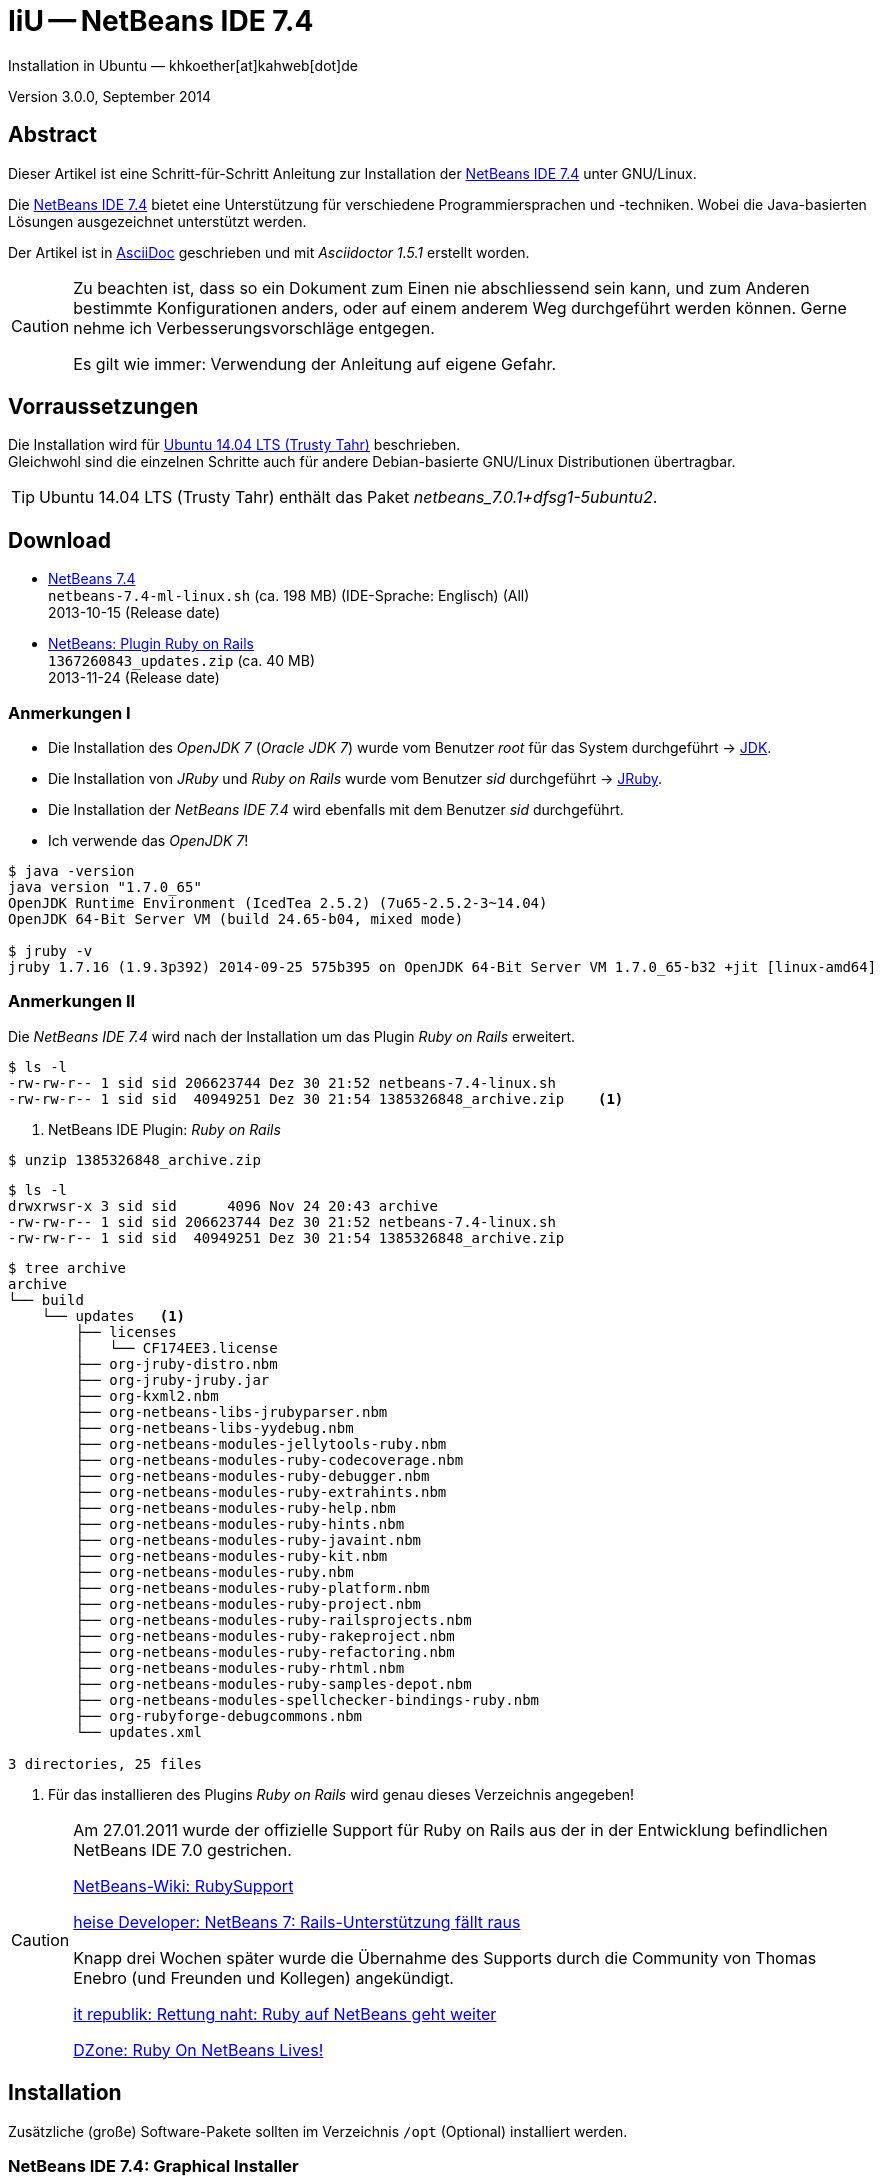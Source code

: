 IiU -- NetBeans IDE 7.4 
=======================
Installation in Ubuntu — khkoether[at]kahweb[dot]de

:icons:
:Author Initials: KHK
:creativecommons-url: http://creativecommons.org/licenses/by/4.0/deed.de
:mit-url:             http://opensource.org/licenses/mit-license.php  
:ubuntu-url:          http://www.ubuntu.com/
:asciidoctor-url:     http://asciidoctor.org/
:asciidoctordocs-url: http://asciidoctor.org/docs/
:git-url:             http://git-scm.com/
:git-download-url:    https://www.kernel.org/pub/software/scm/git/

:java-url:            http://www.oracle.com/technetwork/java/javase/downloads/index.html
:jruby-url:           http://jruby.org/
:jruby-download-url:  http://jruby.org/download

:jdk-url:             link:jdk.html
:jruby-version:       1.7.16
:jruby_1st-url:       link:jruby_1st.html

:netbeans-ide-url: http://netbeans.org/
:netbeans-url:     link:netbeans.html
:netbeans_1st-url: link:netbeans_1st.html
:netbeans-ide-download-url: http://netbeans.org/downloads/
:netbeans-ide-plugin-url: http://plugins.netbeans.org/PluginPortal/
:netbeans-ide-plugin-ruby-and-rails-url: http://plugins.netbeans.org/plugin/38549/ruby-and-rails


Version 3.0.0, September 2014


Abstract
--------
Dieser Artikel ist eine Schritt-für-Schritt Anleitung zur Installation 
der {netbeans-ide-url}[NetBeans IDE 7.4] unter GNU/Linux.
 
Die {netbeans-ide-url}[NetBeans IDE 7.4] bietet eine Unterstützung für verschiedene 
Programmiersprachen und -techniken. 
Wobei die Java-basierten Lösungen ausgezeichnet unterstützt werden. 

Der Artikel ist in {asciidoctordocs-url}[AsciiDoc] geschrieben 
und mit _Asciidoctor 1.5.1_ erstellt worden.

[CAUTION]
====
Zu beachten ist, dass so ein Dokument zum Einen nie abschliessend 
sein kann, und zum Anderen bestimmte Konfigurationen anders, oder 
auf einem anderem Weg durchgeführt werden können. 
Gerne nehme ich Verbesserungsvorschläge entgegen.

Es gilt wie immer: Verwendung der Anleitung auf eigene Gefahr.
====


Vorraussetzungen
----------------
Die Installation wird für {ubuntu-url}[Ubuntu 14.04 LTS (Trusty Tahr)] 
beschrieben. +
Gleichwohl sind die einzelnen Schritte auch für 
andere Debian-basierte GNU/Linux Distributionen übertragbar.

[TIP]
====
Ubuntu 14.04 LTS (Trusty Tahr) enthält das Paket _netbeans_7.0.1+dfsg1-5ubuntu2_.
====


Download
--------
* {netbeans-ide-download-url}[NetBeans 7.4] +    
  +netbeans-7.4-ml-linux.sh+ (ca. 198 MB) (IDE-Sprache: Englisch) (All) +
  2013-10-15 (Release date)
* {netbeans-ide-plugin-ruby-and-rails-url}[NetBeans: Plugin Ruby on Rails] + 
  +1367260843_updates.zip+ (ca. 40 MB) +
  2013-11-24 (Release date)
  

Anmerkungen I
~~~~~~~~~~~~~
* Die Installation des _OpenJDK 7_ (_Oracle JDK 7_) wurde vom 
  Benutzer 'root' für das System durchgeführt &rarr; {jdk-url}[JDK]. 
* Die Installation von _JRuby_ und _Ruby on Rails_ wurde vom
  Benutzer 'sid' durchgeführt &rarr; {jruby-url}[JRuby].  
* Die Installation der _NetBeans IDE 7.4_ wird ebenfalls mit dem 
  Benutzer 'sid' durchgeführt. 
* Ich verwende das _OpenJDK 7_!
  
----
$ java -version
java version "1.7.0_65"
OpenJDK Runtime Environment (IcedTea 2.5.2) (7u65-2.5.2-3~14.04)
OpenJDK 64-Bit Server VM (build 24.65-b04, mixed mode)

$ jruby -v
jruby 1.7.16 (1.9.3p392) 2014-09-25 575b395 on OpenJDK 64-Bit Server VM 1.7.0_65-b32 +jit [linux-amd64]
---- 


Anmerkungen II
~~~~~~~~~~~~~~
Die _NetBeans IDE 7.4_ wird nach der Installation um das Plugin 
 _Ruby on Rails_ erweitert.
----
$ ls -l 
-rw-rw-r-- 1 sid sid 206623744 Dez 30 21:52 netbeans-7.4-linux.sh
-rw-rw-r-- 1 sid sid  40949251 Dez 30 21:54 1385326848_archive.zip    <1>
----
<1> NetBeans IDE Plugin: _Ruby on Rails_  

----
$ unzip 1385326848_archive.zip
----

----
$ ls -l
drwxrwsr-x 3 sid sid      4096 Nov 24 20:43 archive
-rw-rw-r-- 1 sid sid 206623744 Dez 30 21:52 netbeans-7.4-linux.sh
-rw-rw-r-- 1 sid sid  40949251 Dez 30 21:54 1385326848_archive.zip   
----

----
$ tree archive
archive
└── build
    └── updates   <1>
        ├── licenses
        │   └── CF174EE3.license
        ├── org-jruby-distro.nbm
        ├── org-jruby-jruby.jar
        ├── org-kxml2.nbm
        ├── org-netbeans-libs-jrubyparser.nbm
        ├── org-netbeans-libs-yydebug.nbm
        ├── org-netbeans-modules-jellytools-ruby.nbm
        ├── org-netbeans-modules-ruby-codecoverage.nbm
        ├── org-netbeans-modules-ruby-debugger.nbm
        ├── org-netbeans-modules-ruby-extrahints.nbm
        ├── org-netbeans-modules-ruby-help.nbm
        ├── org-netbeans-modules-ruby-hints.nbm
        ├── org-netbeans-modules-ruby-javaint.nbm
        ├── org-netbeans-modules-ruby-kit.nbm
        ├── org-netbeans-modules-ruby.nbm
        ├── org-netbeans-modules-ruby-platform.nbm
        ├── org-netbeans-modules-ruby-project.nbm
        ├── org-netbeans-modules-ruby-railsprojects.nbm
        ├── org-netbeans-modules-ruby-rakeproject.nbm
        ├── org-netbeans-modules-ruby-refactoring.nbm
        ├── org-netbeans-modules-ruby-rhtml.nbm
        ├── org-netbeans-modules-ruby-samples-depot.nbm
        ├── org-netbeans-modules-spellchecker-bindings-ruby.nbm
        ├── org-rubyforge-debugcommons.nbm
        └── updates.xml

3 directories, 25 files
----
<1> Für das installieren des Plugins _Ruby on Rails_ wird
    genau dieses Verzeichnis angegeben!

[CAUTION]
====
Am 27.01.2011 wurde der offizielle Support für Ruby on Rails aus  
der in der Entwicklung befindlichen NetBeans IDE 7.0 gestrichen. +

http://wiki.netbeans.org/RubySupport[NetBeans-Wiki: RubySupport] 

http://www.heise.de/developer/meldung/NetBeans-7-Rails-Unterstuetzung-faellt-raus-1179098.html[heise Developer: NetBeans 7: Rails-Unterstützung fällt raus]

Knapp drei Wochen später wurde die Übernahme des Supports durch die 
Community von Thomas Enebro (und Freunden und Kollegen) angekündigt. 

http://it-republik.de/jaxenter/news/Rettung-naht-Ruby-auf-NetBeans-geht-weiter-058404.html[it republik: Rettung naht: Ruby auf NetBeans geht weiter]

http://java.dzone.com/news/ruby-netbeans-lives[DZone: Ruby On NetBeans Lives!]
====


Installation
------------
Zusätzliche (große) Software-Pakete  
sollten im Verzeichnis +/opt+ (Optional) installiert werden. 


NetBeans IDE 7.4: Graphical Installer
~~~~~~~~~~~~~~~~~~~~~~~~~~~~~~~~~~~~~
.Installations-Verzeichnisse anlegen
----
$ sudo mkdir -p /opt/NetBeans/sid && chown sid.sid /opt/NetBeans/sid   <1>

$ sudo mkdir -p /opt/Tomcat/sid   && chown sid.sid /opt/Tomcat/sid     <2>
----
<1> Das 'Anlegen' der Verzeichnisse in +/opt+ muß der Benutzer 'root' durchführen.
<2> Falls das Software-Paket _Tomcat_ ebenfalls installiert werden soll.

OpenJDK
^^^^^^^
----
$ cd /opt/NetBeans/sid

$ sh netbeans-7.4-linux.sh   <1>
Konfiguriere Installation...
Suche verfügbare JVM auf dem System...
Extrahiere Installationsdaten...
Starte Installationassistent...
----
<1> Verwendet wird das von _Ubuntu 14.04 LTS_ bereitgestellte _OpenJDK 7_ +
    _openjdk-7-jdk (7u65-2.5.2-3~14.04) [universe]_

Oracle JDK
^^^^^^^^^^
----
$ cd /opt/NetBeans/sid

$ sh netbeans-7.4-linux.sh --javahome /opt/Java/current/   <1>
Konfiguriere Installation...
Suche verfügbare JVM auf dem System...
Extrahiere Installationsdaten...
Starte Installationassistent...
----
<1> Verwendet wird das zusätzlich installierte _Oracle JDK 7_ +
    _jdk-7u67-linux-x64.tar.gz_

image::images/netbeans/nb00_Installationssystem.jpeg[NetBeans-IDE Installationssystem]


NetBeans IDE 7.4: Installation
~~~~~~~~~~~~~~~~~~~~~~~~~~~~~~
Installationsschritte (in Textform)

.Anpassen
- Basis IDE/ Base IDE
- Java SE
- HTML5
- Funktionen bei Bedarf + 
  Features on Demand
- Apache Tomcat 7.0.41                  (Optional)
Installationsgröße: 336,3 MB

.Lizenzvereinbarung/ License Agreement
- Ich akzeptiere die Bedingungen des Lizenzabkommens +
  I accept the terms in the license agreement

.JUnit-Lizenzvereinbarung/ JUnit License Agreement
- Ich akzeptiere die Bedingungen des Lizenzvereinbarung JUnit installieren +
  I accept the terms in the license agreement. Install JUnit

.NetBeans-IDE 7.4 Installation
- +/opt/NetBeans/sid/netbeans-7.4+
- +/usr/lib/jvm/java-7-openjdk-amd64+   <- _OpenJDK_ +
  +/opt/Java/current+                   <- _Oracle JDK_

.Apache Tomcat 7.0.41 Installation
- +/opt/Tomcat/sid/apache-tomcat-7.0.41+  (Optional)

.Zusammenfassung
- NetBeans-Installationsverzeichnis/ NetBeans IDE Installation Folder: +
  +/opt/NetBeans/sid/netbeans-7.4+
- Apache Tomcat 7.0.41 Installationsverzeichnis/ Apache Tomcat 7.0.34 Installation Folder: +
  +/opt/Tomcat/sid/apache-tomcat-7.0.41+
- JUnit wird beim ersten Start der NetBeans IDE heruntergeladen und installiert. +
  JUnit library will be downloaded and installed during installation of NetBeans IDE.
- Check for Updates  
- Installationsgröße (gesamt)/ Total Installation Size: +
  336,3 MB

.Einrichtung vollständig/ Setup Complete
Zum Ende der Installation werden Sie gebeten 'Anonyme Nutzungsdaten' freizugeben.


NetBeans IDE 7.4: ~/.nbi
~~~~~~~~~~~~~~~~~~~~~~~~
Das _NetBeans Installer_-Verzeichnis enthält Informationen zur durchgeführten Installation. 

.~/.nbi
----
$ ls -l ~/.nbi
drwxrwxr-x 2 sid sid  4096 Dez 31 15:33 downloads
drwxrwxr-x 2 sid sid  4096 Dez 31 15:36 log
drwxrwxr-x 8 sid sid  4096 Dez 31 15:39 product-cache
-rw-rw-r-- 1 sid sid 39399 Dez 31 15:43 registry.xml
drwxrwxr-x 2 sid sid  4096 Dez 31 15:43 tmp
drwxrwxr-x 2 sid sid  4096 Dez 31 15:33 wd
----


Start und Konfiguration
-----------------------

NetBeans IDE 7.4
~~~~~~~~~~~~~~~~
*Step 1:* _netbeans_ ausführen ...
----
$ /opt/NetBeans/sid/netbeans-7.4/bin/netbeans
----

image::images/netbeans/nb01_NetBeans_IDE_7.4.jpeg[NetBeans IDE 7.4: Startseite]


NetBeans IDE 7.4: Plugins
~~~~~~~~~~~~~~~~~~~~~~~~~
*Step 2:* NB IDE -> Tools -> Plugins

image::images/netbeans/nb02_NetBeans_IDE_7.4.jpeg[NetBeans IDE 7.4: Plugins]


&nbsp; +
*Step 3:* Plugins 'Check for Updates' 

image::images/netbeans/nb03_Plugins.jpeg[NetBeans IDE 7.4 Plugins (Check for Updates)]


&nbsp; +
*Step 4:* Plugins 'Downloaded' -> Add Plugins...

image::images/netbeans/nb04_Plugins.jpeg[NetBeans IDE 7.4: Plugins (Downloaded)]


&nbsp; +
*Step 5:* Add Plugins 'updates' -> 'Alle Dateien' markieren -> &Ouml;ffnen

image::images/netbeans/nb05_Add_Plugins.jpeg[NetBeans IDE 7.4: Add Plugins (Alle markieren -> &Ouml;ffnen]

[NOTE]
====
* Das Verzeichnis &nbsp; +updates+ &nbsp; befindet sich 
  sich in dem entpackten Archiv &nbsp; +1385326848_archive.zip+.
* Um _alle_ Dateien markieren zu können muß im Dialog 'Dateityp: Alle Dateien' 
  ausgewählt sein!
====     

&nbsp; +
*Step 6:* Plugins 'Downloaded (23)' -> Install +

image::images/netbeans/nb06_Plugins.jpeg[NetBeans IDE 7.4: Plugins (Downloaded (23))]

&nbsp;

image::images/netbeans/nb07_NetBeans_IDE_Installer.jpeg[NetBeans IDE 7.4: NetBeans IDE Installer (Next)]

image::images/netbeans/nb08_NetBeans_IDE_Installer.jpeg[NetBeans IDE 7.4: NetBeans IDE Installer (Install)]

image::images/netbeans/nb09_NetBeans_IDE_Installer.jpeg[NetBeans IDE 7.4: NetBeans IDE Installer (Validate)]

image::images/netbeans/nb10_Validation_Warning.jpeg[NetBeans IDE 7.4: Validation Warning (Continue)]

image::images/netbeans/nb11_NetBeans_IDE_Installer.jpeg[NetBeans IDE 7.4: NetBeans IDE Installer (Finish)]


NetBeans IDE 7.4: Neustart
~~~~~~~~~~~~~~~~~~~~~~~~~~
*Step 7:* 'My NetBeans' 

Falls Sie während der Installation dem Punkt _Statistics_ nicht zugestimmt haben
werden Sie jetzt erneut (ein letztes Mal) gebeten zuzustimmen: _Ihre Entscheidung_!

image::images/netbeans/nb12_Usage_Statistics.jpeg[NetBeans IDE 7.2: Usage Statistics (I Agree/ No, Thank You)]

image::images/netbeans/nb13_NetBeans_7.4.jpeg[NetBeans IDE 7.4: My NetBeans]


NetBeans IDE 7.4: Ruby Platforms
~~~~~~~~~~~~~~~~~~~~~~~~~~~~~~~~
*Step 8:* NB IDE -> Tools -> Ruby Platforms

image::images/netbeans/nb14_NetBeans_IDE_7.4_Ruby_Platforms.jpeg[NetBeans IDE 7.4: NetBeans IDE 7.4 - Ruby Plaforms]


&nbsp; +
*Step 9:* 'Ruby Platform Manager'

image::images/netbeans/nb15_Ruby_Platform_Manager.jpeg[NetBeans IDE 7.2: Ruby Platform Manager]

.Platforms
* Der Eintrag 'Built-in JRuby 1.7.3' ist Teil der Installation
  des Plugins 'Ruby on Rails'.
* Der Eintrag 'JRuby 1.7.16' ist die von mir bereits zuvor installierte
  JRuby-Version. +
* Der Eintrag 'Ruby 1.8.7-p484' ist die in _Ubuntu 14.04_
  standardmäßig installierte C-Ruby-Version. + 

[NOTE]
====
Die +PATH+-Variable wird während der Installation ausgewertet und 
vorhandene Ruby-Installationen automatisch in der 
_NetBeans IDE 7.4_ eingetragen.

Im +PATH+ war zum Zeitpunkt der Installation kein Verweis auf die 
von mir zusätzlich installierten Versionen _Ruby 1.9.3_ und _Ruby 2.1.3_!
==== 


&nbsp; +
*Step 10:* 'Ruby Platform Manager' -> Add Platform -> *Ruby 2.1.3-p242* 

image::images/netbeans/nb16_Oeffnen.jpeg[NetBeans IDE 7.4: &Ouml;ffnen]

image::images/netbeans/nb17_Oeffnen.jpeg[NetBeans IDE 7.4: &Ouml;ffnen: Ruby 2.1.3-p242]

image::images/netbeans/nb18_Ruby_Platform_Manager.jpeg[NetBeans IDE 7.4: Ruby Platform Manager]


NetBeans IDE 7.4: JRuby 1.7.16 Gems
~~~~~~~~~~~~~~~~~~~~~~~~~~~~~~~~~~~
*Step 11:* 'Ruby Platform Manager' -> Gem Manager

image::images/netbeans/nb19_Ruby_Platform_Manager.jpeg[NetBeans IDE 7.4: Ruby Platform Manager]

image::images/netbeans/nb20_Ruby_Gems.jpeg[NetBeans IDE 7.4: Ruby Gems: JRuby 1.7.16]


NetBeans IDE 7.4: ~/.netbeans
~~~~~~~~~~~~~~~~~~~~~~~~~~~~~
Das _NetBeans_-Verzeichnis enthält Informationen zur aktuellen Konfiguration. 

.~/.netbeans
----
$ ls -la ~/.netbeans
drwxrwxr-x 10 sid sid 4096 Dez 31 17:16 7.4
-rw-rw-r--  1 sid sid   36 Dez 31 17:16 .superId
----

----
$ ls -la ../.netbeans/7.4 
-rw-rw-r--  1 sid sid 1592 Dez 31 17:24 build.properties
drwxrwxr-x  7 sid sid 4096 Dez 31 16:17 config
drwxrwxr-x  7 sid sid 4096 Dez 31 16:17 jruby
-rw-rw-r--  1 sid sid    0 Dez 31 17:16 .lastModified
-rw--w----  1 sid sid   18 Dez 31 17:16 lock
drwxrwxr-x  2 sid sid 4096 Dez 31 15:45 .metadata
drwxrwxr-x  4 sid sid 4096 Dez 31 16:17 modules
-rw-rw-r--  1 sid sid 1406 Dez 31 16:17 platform_info.rb
-rw-rw-r--  1 sid sid 3220 Dez 31 16:17 plugin.rb
-rw-rw-r--  1 sid sid  524 Dez 31 16:17 rake
drwxrwxr-x  3 sid sid 4096 Dez 31 16:17 ruby
drwxrwxr-x  3 sid sid 4096 Dez 31 16:17 rubystubs
-rw-rw-r--  1 sid sid  220 Dez 31 16:17 sync-stdio.rb
drwxrwxr-x  2 sid sid 4096 Dez 31 16:17 update_tracking
drwxrwxr-x  3 sid sid 4096 Dez 31 15:45 var
-rw-rw-r--  1 sid sid   41 Dez 31 16:17 VERSION.txt
----


Beispiel
--------
{netbeans_1st-url}[Rails 4: Erste Schritte &hellip; mit der NetBeans IDE]

